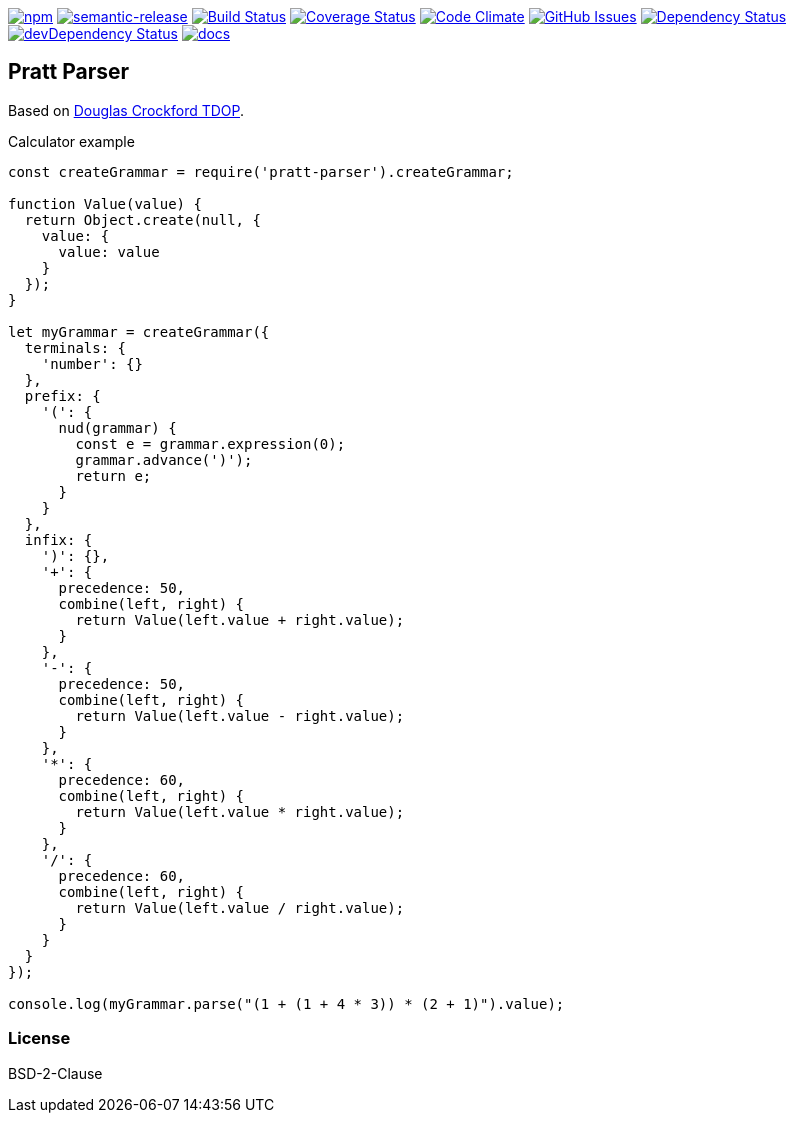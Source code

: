 
image:https://img.shields.io/npm/v/pratt-parser.svg[npm,link=https://www.npmjs.com/package/pratt-parser]
image:https://img.shields.io/badge/%20%20%F0%9F%93%A6%F0%9F%9A%80-semantic--release-e10079.svg[semantic-release,link=https://github.com/arlac77/pratt-parser]
image:https://secure.travis-ci.org/arlac77/pratt-parser.png[Build Status,link=http://travis-ci.org/arlac77/pratt-parser]
image:https://coveralls.io/repos/arlac77/pratt-parser/badge.svg[Coverage Status,link=https://coveralls.io/r/arlac77/pratt-parser]
image:https://codeclimate.com/github/arlac77/pratt-parser/badges/gpa.svg[Code Climate,link=https://codeclimate.com/github/arlac77/pratt-parser]
image:https://img.shields.io/github/issues/arlac77/pratt-parser.svg?style=flat-square[GitHub Issues,link=https://github.com/arlac77/pratt-parser/issues]
image:https://david-dm.org/arlac77/pratt-parser.svg[Dependency Status,link=https://david-dm.org/arlac77/pratt-parser]
image:https://david-dm.org/arlac77/pratt-parser/dev-status.svg[devDependency Status,link=https://david-dm.org/arlac77/pratt-parser#info=devDependencies]
image:http://inch-ci.org/github/arlac77/pratt-parser.svg?branch=master[docs,link=http://inch-ci.org/github/arlac77/pratt-parser]

== Pratt Parser

Based on
https://github.com/douglascrockford/TDOP[Douglas Crockford TDOP].

.Calculator example
[source,js]
----
const createGrammar = require('pratt-parser').createGrammar;

function Value(value) {
  return Object.create(null, {
    value: {
      value: value
    }
  });
}

let myGrammar = createGrammar({
  terminals: {
    'number': {}
  },
  prefix: {
    '(': {
      nud(grammar) {
        const e = grammar.expression(0);
        grammar.advance(')');
        return e;
      }
    }
  },
  infix: {
    ')': {},
    '+': {
      precedence: 50,
      combine(left, right) {
        return Value(left.value + right.value);
      }
    },
    '-': {
      precedence: 50,
      combine(left, right) {
        return Value(left.value - right.value);
      }
    },
    '*': {
      precedence: 60,
      combine(left, right) {
        return Value(left.value * right.value);
      }
    },
    '/': {
      precedence: 60,
      combine(left, right) {
        return Value(left.value / right.value);
      }
    }
  }
});

console.log(myGrammar.parse("(1 + (1 + 4 * 3)) * (2 + 1)").value);
----


=== License
BSD-2-Clause
